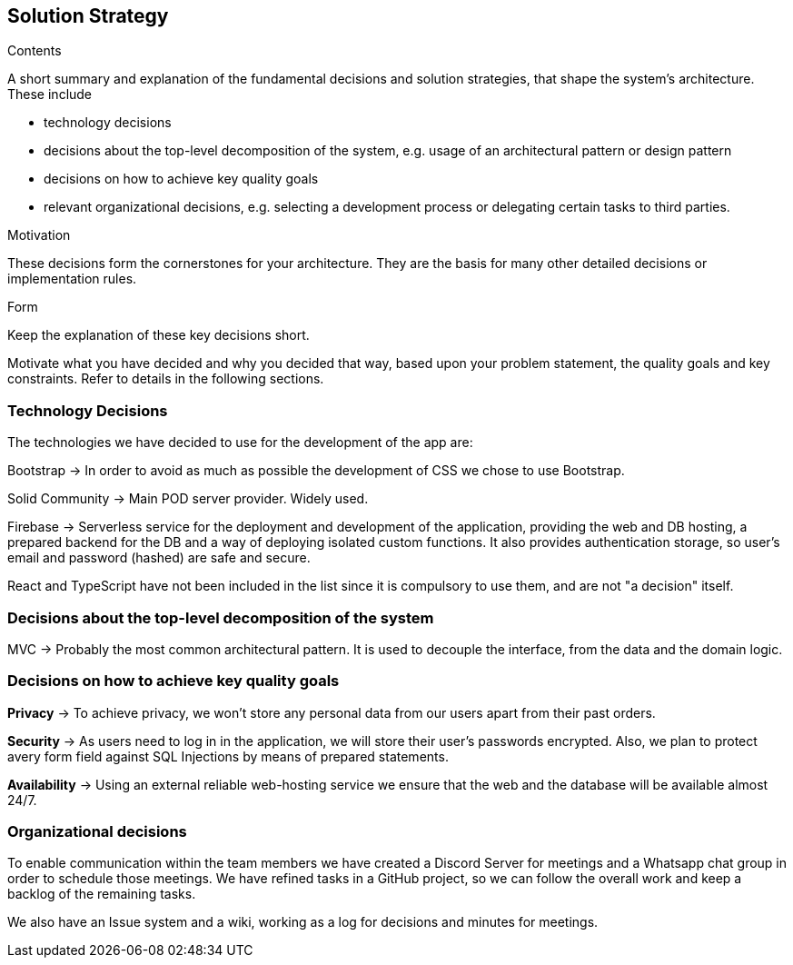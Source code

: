 [[section-solution-strategy]]
== Solution Strategy

[role="arc42help"]
****
.Contents
A short summary and explanation of the fundamental decisions and solution strategies, that shape the system's architecture.
These include

* technology decisions
* decisions about the top-level decomposition of the system, e.g. usage of an architectural pattern or design pattern
* decisions on how to achieve key quality goals
* relevant organizational decisions, e.g. selecting a development process or delegating certain tasks to third parties.

.Motivation
These decisions form the cornerstones for your architecture.
They are the basis for many other detailed decisions or implementation rules.

.Form
Keep the explanation of these key decisions short.

Motivate what you have decided and why you decided that way, based upon your problem statement, the quality goals and key constraints.
Refer to details in the following sections.
****

=== Technology Decisions

The technologies we have decided to use for the development of the app are:

Bootstrap → In order to avoid as much as possible the development of CSS we chose to use Bootstrap.

Solid Community → Main POD server provider. Widely used.

Firebase → Serverless service for the deployment and development of the application, providing the web and DB hosting,
a prepared backend for the DB and a way of deploying isolated custom functions. It also provides authentication storage,
so user's email and password (hashed) are safe and secure.

React and TypeScript have not been included in the list since it is compulsory to use them, and are not "a decision" itself.

=== Decisions about the top-level decomposition of the system

MVC → Probably the most common architectural pattern. It is used to decouple the interface, from the data and the domain logic.

=== Decisions on how to achieve key quality goals

**Privacy** → To achieve privacy, we won't store any personal data from our users apart from their past orders.

**Security** → As users need to log in in the application, we will store their user's passwords encrypted. Also, we plan to protect avery form field against SQL Injections by means of prepared statements.

**Availability** → Using an external reliable web-hosting service we ensure that the web and the database will be available almost 24/7.

=== Organizational decisions

To enable communication within the team members we have created a Discord Server for meetings and a Whatsapp chat
group in order to schedule those meetings. We have refined tasks in a GitHub project, so we can follow the overall work
and keep a backlog of the remaining tasks.

We also have an Issue system and a wiki, working as a log for decisions and minutes for meetings.


